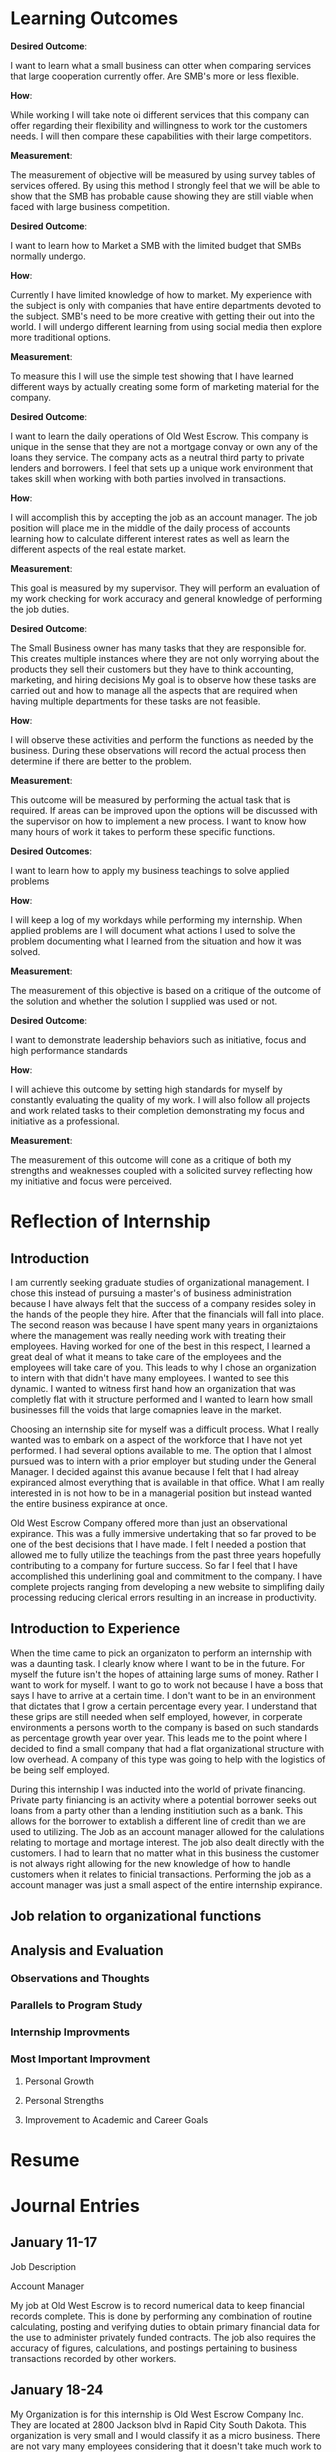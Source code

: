 ﻿* Learning Outcomes
*Desired Outcome*:

I want to learn what a small business can otter when comparing services that large cooperation currently offer. Are SMB's more or less flexible.

*How*:

While working I will take note oi different services that this company can offer regarding their flexibility and willingness to work tor the customers needs. I will then compare these capabilities with their large competitors.

*Measurement*:

The measurement of objective will be measured by using survey tables of services offered. By using this method I strongly feel that we will be able to show that the SMB has probable cause showing they are still viable when faced with large business competition.

*Desired Outcome*:

I want to learn how to Market a SMB with the limited budget that SMBs normally undergo.

*How*:

Currently I have limited knowledge of how to market. My experience with the subject is only with companies that have entire departments devoted to the subject. SMB's need to be more creative with getting their out into the world. I will undergo different learning from using social media then explore more traditional options.

*Measurement*:

To measure this I will use the simple test showing that I have learned different ways by actually creating some form of marketing material for the company.

*Desired Outcome*:

I want to learn the daily operations of Old West Escrow. This company is unique in the sense that they are not a mortgage convay or own any of the loans they service. The company acts as a neutral third party to private lenders and borrowers. I feel that sets up a unique work environment that takes skill when working with both parties involved in transactions.

*How*:

I will accomplish this by accepting the job as an account manager. The job position will place me in the middle of the daily process of accounts learning how to calculate different interest rates as well as learn the different aspects of the real estate market.

*Measurement*:

This goal is measured by my supervisor. They will perform an evaluation of my work checking for work accuracy and general knowledge of performing the job duties.

*Desired Outcome*:

The Small Business owner has many tasks that they are responsible for. This creates multiple instances where they are not only worrying about the products they sell their customers but they have to think accounting, marketing, and hiring decisions My goal is to observe how these tasks are carried
out and how to manage all the aspects that are required when having multiple departments for these
tasks are not feasible.

*How*:

I will observe these activities and perform the functions as needed by the business. During these observations will record the actual process then determine if there are better to the problem.

*Measurement*:

This outcome will be measured by performing the actual task that is required. If areas can be improved
upon the options will be discussed with the supervisor on how to implement a new process. I want to
know how many hours of work it takes to perform these specific functions.

*Desired Outcomes*:

I want to learn how to apply my business teachings to solve applied problems

*How*:

I will keep a log of my workdays while performing my internship. When applied problems are I will document what actions I used to solve the problem documenting what I learned from the situation and
how it was solved.

*Measurement*:

The measurement of this objective is based on a critique of the outcome of the solution and whether the solution I supplied was used or not.

*Desired Outcome*:

I want to demonstrate leadership behaviors such as initiative, focus and high performance standards

*How*:

I will achieve this outcome by setting high standards for myself by constantly evaluating the quality of my work. I will also follow all projects and work related tasks to their completion demonstrating my focus and initiative as a professional.

*Measurement*:

The measurement of this outcome will cone as a critique of both my strengths and weaknesses coupled with a solicited survey reflecting how my initiative and focus were perceived.
* Reflection of Internship
** Introduction
I am currently seeking graduate studies of organizational management. I chose this instead of pursuing a master's of business administration because I have always felt that the success of a company resides soley in the hands of the people they hire. After that the financials will fall into place. The second reason was because I have spent many years in organiztaions where the management was really needing work with treating their employees. Having worked for one of the best in this respect, I learned a great deal of what it means to take care of the employees and the employees will take care of you. This leads to why I chose an organization to intern with that didn't have many employees. I wanted to see this dynamic. I wanted to witness first hand how an organization that was completly flat with it structure performed and I wanted to learn how small businesses fill the voids that large comapnies leave in the market. 

Choosing an internship site for myself was a difficult process. What I really wanted was to embark on a aspect of the workforce that I have not yet performed. I had several options available to me. The option that I almost pursued was to intern with a prior employer but studing under the General Manager. I decided against this avanue because I felt that I had alreay expiranced almost everything that is available in that office. What I am really interested in is not how to be in a managerial position but instead wanted the entire business expirance at once.

Old West Escrow Company offered more than just an observational expirance. This was a fully immersive undertaking that so far proved to be one of the best decisions that I have made. I felt I needed a postion that allowed me to fully utilize the teachings from the past three years hopefully contributing to a company for furture success. So far I feel that I have accomplished this underlining goal and commitment to the company. I have complete projects ranging from developing a new website to simplifing daily processing reducing clerical errors resulting in an increase in productivity. 

** Introduction to Experience

When the time came to pick an organizaton to perform an internship with was a daunting task. I clearly know where I want to be in the future. For myself the future isn't the hopes of attaining large sums of money. Rather I want to work for myself. I want to go to work not because I have a boss that says I have to arrive at a certain time. I don't want to be in an environment that dictates that I grow a certain percentage every year. I understand that these grips are still needed when self employed, however, in corperate environments a persons worth to the company is based on such standards as percentage growth year over year. This leads me to the point where I decided to find a small company that had a flat organizational structure with low overhead. A company of this type was going to help with the logistics of be being self employed. 

During this internship I was inducted into the world of private financing. Private party finiancing is an activity where a potential borrower seeks out loans from a party other than a lending institiution such as a bank. This allows for the borrower to extablish a different line of credit than we are used to utilizing. The Job as an account manager allowed for the calulations relating to mortage and mortage interest. The job also dealt directly with the customers. I had to learn that no matter what in this business the customer is not always right allowing for the new knowledge of how to handle customers when it relates to finicial transactions. Performing the job as a account manager was just a small aspect of the entire internship expirance.

** Job relation to organizational functions



** Analysis and Evaluation
*** Observations and Thoughts
*** Parallels to Program Study
*** Internship Improvments
*** Most Important Improvment
**** Personal Growth
**** Personal Strengths
**** Improvement to Academic and Career Goals
* Resume
* Journal Entries
** January 11-17


Job Description

Account Manager

My job at Old West Escrow is to record numerical data to keep financial records complete. This is done by performing any combination of routine calculating, posting and verifying duties to obtain primary financial data for the use to administer privately funded contracts. The job also requires the accuracy of figures, calculations, and postings pertaining to business transactions recorded by other workers. 

** January 18-24

My Organization is for this internship is Old West Escrow Company Inc. They are located at 2800 Jackson blvd in Rapid City South Dakota. This organization is very small and I would classify it as a micro business. There are not vary many employees considering that it doesn't take much work to complete the job. At this point in time the organization consists of the CEO/ Owner and one other employee. 

** January 25-30
				   
The effective and ineffective communications at this intern site are many. I feel the ineffective communication stems from generational gaps. The effective communication is awesome. The employees communicate with the owner freely and openly and the owner clearly verbally communicates with her employees asking for clarification when needed. The ineffective communication comes when technology is involved. The owner doesn't understand the use of email and will only use a fax machine when communicating with outside companies. On the other hand the other employee uses email to do this communicating. This prove to be vary ineffecient because depending on who answers the phone calls during the day coraspondance is performed differently with the outside companies. If for instance a customer only has email and does not have access to a fax machine that customer then has to wait until the other employee sends the email. Sometimes because of this disconjointed system communication gets lost between the two and the tasking gets lost. I feel that this is unfortanent because this might send a message that Old West Escrow is disorganized. 

The internal effective communication is great between the owner and the employees. Both parties are equally open and willing to communicate about future offerings as well working together to solve problems that arise from the daily work. One such incident where I noticed this was when there was a disagreement about how to apply a late charge on the account. The contract states to apply the late fees on a per day basis. The conflict happened when they made a payment and enoumous late fees kicked in. Both the owner and the employee were right on their thinking and instead of getting mad at each other they worked the problem out with math to make their case. There was collaboration between the two until they figured out the problem. I really liked this aspect because I have worked in so many organizations where employees thought and ideas don't ever seem to matter to the ones in charge. In the case of this organization both the employee and the management work together in a seamless environment making a frictionless environment. 

** February 1-7

Within the organization there is a divide in reguards to the technology that is used. When I arrived at the organization they were still using a dos made program that hasn't been updated since the mid 1990's. As we might guess this program has limitations when working in the technology driven world that we live in today. As mentioned earlier not all the employees work from email. The owner of the company doesn't ever want to use email for external communications while the rest of the world uses exactly that technology for those tasks.

In today's customer marketplace customers demand that everything they do to be connected by their fingertips. In my expirence when a customer is doing finicial transactions they want to be able to see those transactions when they want to. They don't want to call the company for every question they have. This is where using technology that was built for pre-internet doesn't work that well with maintaining customer relationships.

The main recomandation I have for this organization is to have all employees using the same technologies across the board. Having one person using aniquated technology only while the other is keeping more modern using email with attachments cause confusion between employees. This confusion then enables the organization to deliver delayed results because one maybe relying on the other to complete tasks. Personally I would like to see all employees embrace electronic communications in the future. The next item is the use of the software package that the company is using. With the software created in the mid-1990's there seems to be a lot that is left to be desired. When looking further into the type of software they use I found that there are in fact newer versions available that offer all the features that customers look for when dealing with financial transactions. I would recommend that the company undergo the software conversion process in order to take advantage possible gained competitive edge. 

** February 8-14

This internship is meeting all of my expectations thus far. When I picked this internship I wanted to better understand the challenges of running a small business. This organization is a small business with vary few employees. These types of businesses have their own set of challenges that the large companies don't seem to have or are easy hurdles to cross. I have worked at a number of large to mid-sized organizations and know the different red tapes they have to jump thorough. I have never been at such a company where budgets, human resources, capital huge restraints. Within these types of companies often times human resources and budgets go hand in hand. The organization truly needs more of the aforementioned ,however, the constraint mechnisums are such that without one the other cannot be performed. 

When looking at other companies that offer the same services this company would be classified as a mid-sized company. There are so few employees because it does not take an army of human resources to accomplish the daily work. It does however, need human capital that is highly versed in different aspects business management. What this means is that one person is responsible for the marketing, payroll, budgeting, and financial bookkeeping.  

** February 15-21

Since I chose to use an small business as my choice for my internship I feel that I am adaquately able to use most of the classroom learning from my undergraduate degree as well as my last three years with Chadron State University. So far I have been using areas from my marketing, public relations, accounting, math for managers etc. I feel that this is the most rounded expirence I could have come across. Throughout my time in this internship I am not just an inicent bystander during the process of the work week. My intern site has me working though the everyday problems and working directly with the customers. This site also values my input on best practices when looking at new competitive advantages. I am truly happy that during this adventure I have been able to use and practice all classroom teachings and apply them to real world examples. 

** February 22-29

There are many area's of this internship that I would like to share with my classmates that relates to to our classroom learning. The first expirance that I learned really quick was that during the internship when looking at market factors and finding the equalibriam it is not that simple. Finding what consumers are willing to pay verses their reactions to pricing seems to be more difficult to acheive. An example of this is when visiting with the company about new possible revenue streams on paper they seemed easy enough to accomplish. In practice when quoting the new different pricing the reactions varied greatly, sometimes over the smallest change that resulted in an extra dollar. At the same time when changing the pricing internally without a public notice the results seemed to be better taken of the consumer didn't know the price before hand. An example of this practice what changing the pricing of closing costs. Before the change the company was charging a flat rate for all closing but added on extra fees depending on how many payoff quotes had been requested. The new pricing changed out that variable and went with a flat fee plus a percentage cost basis. In this case consumers didn't think twice about the price charged. The origional way consumers would cry foul when tacking on extra fees because a external company requested payoff quotations at different times throughout the contrat to varify their credit worthiness. 

This example shows that finding the equalibrium in the market isn't simply the result of consumer surveys binded with the cost of goods or servies. Consumers are much more dynamic that this which can result in knee jerk reations. Though consumer surveying has it's place in our current market other external factors needs to take place to trulely find that market balance. 

** March 1-6

I have rather large long and short term career goals. Currently my short term career goals consists asking the question to myself of what can I do to make my job and internship better. Everyday I want to better the business that I work in. So my current short term goals consist of finding areas that needs improvment and finding ways to simplify the process that make work easier with the same amount of control and accracy as the current process. Currently I am working on a project to increase my companies revenue without raising costs. I am accomplishing this by sorting out unneeded expenses or expenses that are redundent. One area that I found was by chance. I was given the task of calling the phone company to order a new modem. This call resulted in learning that the comapany had not updated their service package since the year 2000. By ordering a new modem the company was switched to new updated packages that saved one hundred and thirty six dollars a month. This set me off to find other areas of similar interest. Another goal is to find ways to reduce the company's cost of postage. This is by far their largest expense for the year. Currently there are several options available to the company but the new processes also require an initial cost of entry before savings can happen. These short term goals are very short term but I choose these goals as my short term because they demonstrate the ability to problem solve. This is an important ablitiy that rolls into my larger long term goal.

My Long term goal is to own my own business. This is one reason that I chose a micro business as my intern site. If I would have chose a site where I was bounded to a certain department burried deep within a corperation I feel that would give me a vary narrow view of what the larger picture is. By choosing this type of site in a short time I am able to view the entire picture of what is needed when we look at professional and personnal skills.  In a the short time that I have had I have already learned that a SMB needs to have a well rounded understanding of all things business. They are the marketer, human resources, and accounting. Running this type is business is a trial and error process in many way. The process is also a never ending learning expirance. Of course the business can hire professional services to fill many of the gaps that exist, however, there is always the issue of cash flow that plagues each and every one of these companies. So by having this internship site I feel that I will be better poised to understand if my long term goals are attainable. 

** March 7-13

Being the type of company that Old West Escrow Company is everyday presents it's self with an ethical dilemma. The company acts as a neutral thrid party to private lending parties. A certain issue recently that arrose whs when an seller of a contract called us and said that he is closing the account and I need to send him all the money that was in the reserves account. The seller in this case feels that the money is his since he is foreclosing on his buyer and needs that money so he can pay the property taxes and insureance from here on out. However, this money is paid into a trust account by the buyers on the contract so at the company we felt that the money was rightfully the buyers money and he deserves to recieve that money back as a check in the event that the account is foreclosed on. In this situation I had to tell the seller that this is in fact not his money to withdraw when he wants and the money really belongs to the seller. The ethical considerations in this example maybe minor but could have enoumous implications if we would of released that money. In this case we chose to continue servicing the contract until we get legal defult instructions. 

The second ethical dilemma I want to talk about arose when I was doing a periodic check on accounting versus how the contract reads. In this example our company was following the contract exactly as it read in the contract. The issue we discovered is when we follow the amorization schedule exactly the buyer unknowingly ends up paying interest of principal that should have been reduced. What was happening is that the contract was so specific that each payment that we were to apply a certain amount to each principal and interest. What happens when we do this we discovered is that the buyer ends up paying interest on principal that should of been reduced because there would have been no more interest to deduct from his payment. Essintially this buyer had an large number of prepaid interest. The ethical dilemma comes from asking what are we supposed to do now that we have this information. We asked ourselves should we deduct the prepaid interest from the principal balance then continue forward following accounting practices or should we continue to service the contract as it was read. Both parties did sign accepting the terms and conditions of the contract. This issue currently is not resolved. However, the solution that we are taking is informing all parties to the contract including the lawer that wrote the contract that we are changing how interest is applyed because of the prepayment that happen as a result of processing according to the amoritization schedule. We arrived at this point because if we continue it would be impossible to figure when the contract has been fullfilled and have the seller repay the prepaid interest. 

** March 14-20

In my past organizations that I have worked for there have been many conflicts. Many of them stem from my personality I think. At first I come off as vary off standoffish or non-approchable. I personally feel that this should not be the case as I am really open minded. I do have issues though with having to prove that my ideas are the right way. In my prior organization I was a medic for a emergency mental health unit. As medics we considered ourselves as the medical athourity when it came to patient safety. There was no other medical advice that was available. In this particular incident a patient came in to be seen. They were not currently on any medications nor was there any signs of medically related trama. The one medical issue was that they were diabetic. The incident happened over night. The patients surgar levels rose dramaticly to very unsafe levels. The conflict was that the couslor currently working refused to release the patient because there theropy was not over yet, their reasoning was that the patient refuses to manage thier diabetes anyway so what harm will come from them not seeing the emergency room. At that point I was almost willing to walk out and quit my job. My thinking was what use is there having a medic on staff if other staff weren't going to listen to my medical advice. I don't think that this situation was ever fully resolved. From that point forward when I felt that a situation medically unsafe I would call the emergency room for medical advice. In these instances the medical doctor overrode what the counsolor was trying to perform and legally they could not keep the patient at the center. I eventually left that place of employment because it was becoming increasinly clear that medical advice from medics didn't hold weight and that model was no longer fitting into thier business plan.

** March 21-27

As I have previously mentioned in earlier journal entries there are a few items that would boost this organization forward. Albeit the moral is already vary high within the organiztion there are still several areas in which the organiztaion can make the daily work much easier to perform than the current routine. The first item is for the company to adopt the same practices for every employee when communicating. As I have mentioned the owner doesn't use email and will only use a fax machine to send documents various firms. If the outside firm doesn't use fax then they have to wait for another employee that uses email to scan their printed document and attach it as a email. This creates delays that are not needed. Once the organization starts to utilize emails as a official form of communication their effeciency greatly rises in this case. 

The second suggest is to update their software. The software company that currently supplies their software has updates that introduce many new features. All of the features are desighed with productivity in mind. The new software currently can handle automatic transactions from banks. Using this feature would currenly greatly reduce the time spent on daily processing but also reduce thier postage costs. Currently to enter these types of payments the company needs to creat batches in thier banking system to interface with the automated clearing house. Then once the batches are pulled they have to mannually enter each payment into thier daily processing. If using the new software once the automatic debit accounts were set up this process happens with just one button and all the payment are entered for the day. The same goes for the automatic credits. Currently the company is only sending checks by mail to the sellers bank accounts. By using the new software again the software saves a file that needs to be uploaded then all the sellers are paid without the need for extra postage costs. We have figured that not only would this simplify the processing of daily payment but would reduce the companies costs by over $5,000 a year. 

Thirdly by implimenting these changes the comapany can really start to focus on other aspects of the business such as securing new clients and increasing their advertising budgets. The down side is that the company needs to find the cash flow to purchase the new software. These are not cheap upgrades for a company of this size. If they find the money or financing for the new software I feel that it will pay for itself within the first year bringing in an extra $2,000 dollars after the the software expenses. 

** March 28-30

This internship has been so insightful throughout the past twelve weeks. For myself I have learning that even though I have been attending a graduate program I am by no means an expert in my field. Between working at my intern site and visiting with other business owners that are located in the same professional offices I still only have a sliver of the knowledge that is needed to be a successful business owner/operator. I know have great fundamentals that I was missing after attend my undergraduate school and this is a great base to work off of. Now what I need to do is put this knowledge to use in everyday practice. I need to create professional habbits that will endure for the long-run. I think the biggest lesson I learned for myself is when I have a goal it is important to take that goal in milestones. It is important to not move so fast as to lose the fundamentals along the way. I find it really easy to look at everthing from the stance that there is a problem and it needs to be fixed. In the future I will still hit the floor running but taking smaller steps taking the time to learn the entire process before finding the solution.

There is a weath of information that I learned from my employer. The company may be a small company but this by no means is a company with small knowledge. The company was founded in 1985 and since has filled a void in the market of home mortages. They show that buying property through a bank is not the only way to buy property or secure business loans. There is a weath of venture capitalist in the world that are willing to privatly fund a contract and many times proves to be more benificial to both parties. This is what I liked most. This company's heart is in the right place they want to show the world that we don't need to be bound by banks to fund large purchases such as land and houses. The other thing I learned is that it really important for a company such as this to hold items that act as collateral for the contract. In most cases for this company this results in documents such as warrenty deeds or titles. These item are important to their mission to keep documents safe until the contracts are fulfilled. Without these documents being held there is no incentive for either party to follow through until the end. 

When it comes to what I learned about my job. I learned that the mathmatical functions are the easy part. The hard part about this job is explaing to customers how to perform the math correctly. This is the biggest hurdle that I came across from day to day. The companies customers can't seem to ever figure out the difference between interest calculated on a 365 day basis or the 360 day basis interest. This confusion really starts some fights with the customer thinking the company applied the payments incorrectly. In sum what I learned from the job is how to handle these conflicts as they arise learning to break apart the math in simple steps that most people can understand. 
** April 4-10

This occupation or profession is a vary small subset of the current market. Generally speaking we won't see any company of this sort that is a large corperation. When talking with the owner of the company she explained to me that in the past years banks used to hold these types of transactions. What they quickly realized is that in order to service these transactions the bank would have to dedicate an person just for this process. These customers are more demanding and needs more attention then a bank would be willing to give without higher serviceing costs. So one by one they started selling these accounts to small escrow companies in the region because the small business is better equiped to handle these transactions. Currently there is still one bank in the region that handles escrow and untill recently accepted every type of escrow. In the recent months they are no longer accepting escrows of homes and private property and only accepting business to business transactions. I think this will start to be another area where the company will be able to pick up new accounts as there is still a demand for private property. Since it is not common for the large banks to handle these type of transactions the job outlook is small. The companies that are already formed have a good hold on the market. These companies are also not growing fast enough for them to expand and hire many employees. In the future I would like to stay with this company and grow with them. I truely feel they fill a need in the market but the challenge is finding ways to expand their accounts. This seems to be an uphill battle since the general public doesn't know that this is an option.  

* Thank You Letter
